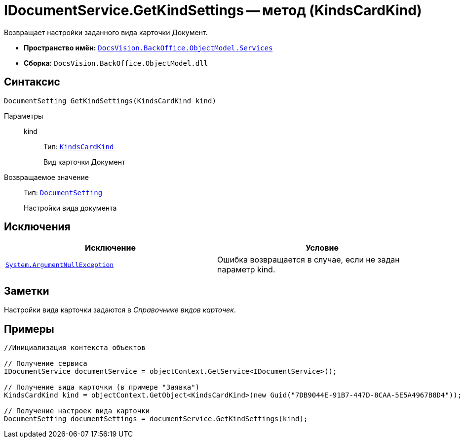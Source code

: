 = IDocumentService.GetKindSettings -- метод (KindsCardKind)

Возвращает настройки заданного вида карточки Документ.

* *Пространство имён:* `xref:api/DocsVision/BackOffice/ObjectModel/Services/Services_NS.adoc[DocsVision.BackOffice.ObjectModel.Services]`
* *Сборка:* `DocsVision.BackOffice.ObjectModel.dll`

== Синтаксис

[source,csharp]
----
DocumentSetting GetKindSettings(KindsCardKind kind)
----

Параметры::
kind:::
Тип: `xref:api/DocsVision/BackOffice/ObjectModel/KindsCardKind_CL.adoc[KindsCardKind]`
+
Вид карточки Документ

Возвращаемое значение::
Тип: `xref:api/DocsVision/BackOffice/ObjectModel/Services/Entities/KindSetting/DocumentSetting_CL.adoc[DocumentSetting]`
+
Настройки вида документа

== Исключения

[cols=",",options="header"]
|===
|Исключение |Условие
|`http://msdn.microsoft.com/ru-ru/library/system.argumentnullexception.aspx[System.ArgumentNullException]` |Ошибка возвращается в случае, если не задан параметр kind.
|===

== Заметки

Настройки вида карточки задаются в _Справочнике видов карточек_.

== Примеры

[source,csharp]
----
//Инициализация контекста объектов

// Получение сервиса
IDocumentService documentService = objectContext.GetService<IDocumentService>();

// Получение вида карточки (в примере "Заявка")
KindsCardKind kind = objectContext.GetObject<KindsCardKind>(new Guid("7DB9044E-91B7-447D-8CAA-5E5A4967B8D4"));

// Получение настроек вида карточки        
DocumentSetting documentSettings = documentService.GetKindSettings(kind);
----
